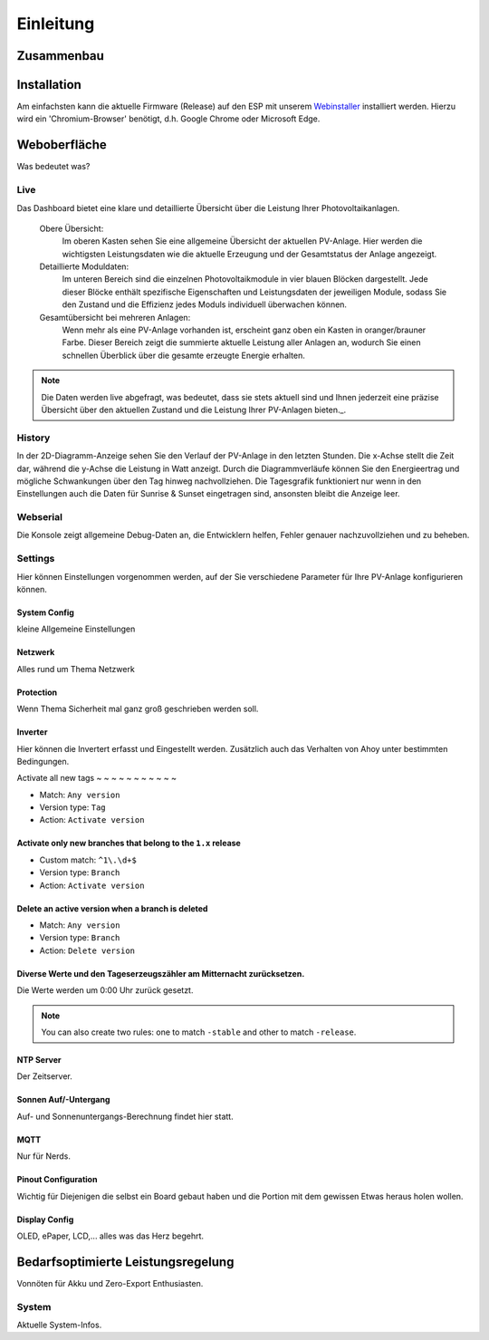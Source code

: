 Einleitung
======================

Zusammenbau
--------------------------------

Installation
--------------------------------
Am einfachsten kann die aktuelle Firmware (Release) auf den ESP mit unserem `Webinstaller <https://ahoydtu.de/web_install>`_ installiert werden. Hierzu wird ein 'Chromium-Browser' benötigt, d.h. Google Chrome oder Microsoft Edge.

Weboberfläche
--------------------------------
Was bedeutet was?

Live
*******************
Das Dashboard bietet eine klare und detaillierte Übersicht über die Leistung Ihrer Photovoltaikanlagen.

   Obere Übersicht: 
      Im oberen Kasten sehen Sie eine allgemeine Übersicht der aktuellen PV-Anlage. Hier werden die wichtigsten Leistungsdaten wie die aktuelle Erzeugung und der Gesamtstatus der Anlage angezeigt.

   Detaillierte Moduldaten: 
      Im unteren Bereich sind die einzelnen Photovoltaikmodule in vier blauen Blöcken dargestellt. Jede dieser Blöcke enthält spezifische Eigenschaften und Leistungsdaten der jeweiligen Module, sodass Sie den Zustand und die Effizienz jedes Moduls individuell überwachen können.

   Gesamtübersicht bei mehreren Anlagen: 
      Wenn mehr als eine PV-Anlage vorhanden ist, erscheint ganz oben ein Kasten in oranger/brauner Farbe. Dieser Bereich zeigt die summierte aktuelle Leistung aller Anlagen an, wodurch Sie einen schnellen Überblick über die gesamte erzeugte Energie erhalten.

.. note::

  Die Daten werden live abgefragt, was bedeutet, dass sie stets aktuell sind und Ihnen jederzeit eine präzise Übersicht über den aktuellen Zustand und die Leistung Ihrer PV-Anlagen bieten._.

History
*******************
In der 2D-Diagramm-Anzeige sehen Sie den Verlauf der PV-Anlage in den letzten Stunden. Die x-Achse stellt die Zeit dar, während die y-Achse die Leistung in Watt anzeigt. Durch die Diagrammverläufe können Sie den Energieertrag und mögliche Schwankungen über den Tag hinweg nachvollziehen. Die Tagesgrafik funktioniert nur wenn in den Einstellungen auch die Daten für Sunrise & Sunset eingetragen sind, ansonsten bleibt die Anzeige leer.

Webserial
*******************
Die Konsole zeigt allgemeine Debug-Daten an, die Entwicklern helfen, Fehler genauer nachzuvollziehen und zu beheben.

Settings
*******************
Hier können Einstellungen vorgenommen werden, auf der Sie verschiedene Parameter für Ihre PV-Anlage konfigurieren können.

System Config
~~~~~~~~~~~~~~~~~~~~~~~~~~~~~~~
kleine Allgemeine Einstellungen

Netzwerk
~~~~~~~~~~~~~~~~~~~~~~~~~~~~~~~
Alles rund um Thema Netzwerk

Protection
~~~~~~~~~~~~~~~~~~~~~~~~~~~~~~~
Wenn Thema Sicherheit mal ganz groß geschrieben werden soll.

Inverter
~~~~~~~~~~~~~~~~~~~~~~~~~~~~~~~
Hier können die Invertert erfasst und Eingestellt werden. 
Zusätzlich auch das Verhalten von Ahoy unter bestimmten Bedingungen.


Activate all new tags
~ ~ ~ ~ ~ ~ ~ ~ ~ ~ ~ 

- Match: ``Any version``
- Version type: ``Tag``
- Action: ``Activate version``

Activate only new branches that belong to the ``1.x`` release
~~~~~~~~~~~~~~~~~~~~~~~~~~~~~~~~~~~~~~~~~~~~~~~~~~~~~~~~~~~~~

- Custom match: ``^1\.\d+$``
- Version type: ``Branch``
- Action: ``Activate version``

Delete an active version when a branch is deleted
~~~~~~~~~~~~~~~~~~~~~~~~~~~~~~~~~~~~~~~~~~~~~~~~~

- Match: ``Any version``
- Version type: ``Branch``
- Action: ``Delete version``

Diverse Werte und den Tageserzeugszähler am Mitternacht zurücksetzen.
~~~~~~~~~~~~~~~~~~~~~~~~~~~~~~~~~~~~~~~~~~~~~~~~~~~~~~~~~~~~~~~~~~~~~~~~

Die Werte werden um 0:00 Uhr zurück gesetzt.

.. note::

   You can also create two rules:
   one to match ``-stable`` and other to match ``-release``.





NTP Server
~~~~~~~~~~~~~~~~~~~~~~~~~~~~~~~
Der Zeitserver.

Sonnen Auf/-Untergang
~~~~~~~~~~~~~~~~~~~~~~~~~~~~~~~
Auf- und Sonnenuntergangs-Berechnung findet hier statt.

MQTT
~~~~~~~~~~~~~~~~~~~~~~~~~~~~~~~
Nur für Nerds.

Pinout Configuration
~~~~~~~~~~~~~~~~~~~~~~~~~~~~~~~
Wichtig für Diejenigen die selbst ein Board gebaut haben und die Portion mit dem gewissen Etwas heraus holen wollen.

Display Config
~~~~~~~~~~~~~~~~~~~~~~~~~~~~~~~
OLED, ePaper, LCD,... alles was das Herz begehrt.

Bedarfsoptimierte Leistungsregelung
------------------------
Vonnöten für Akku und Zero-Export Enthusiasten.

System
*******************
Aktuelle System-Infos.
